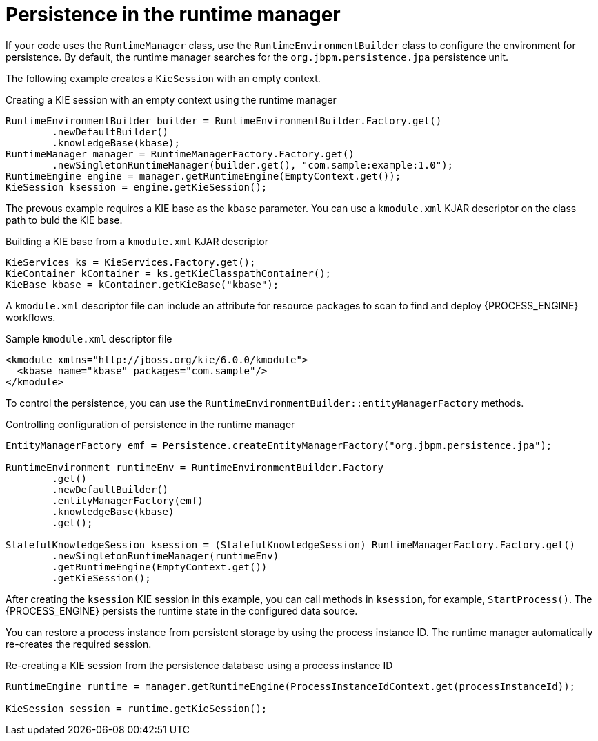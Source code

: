 [id='persistence-runtimemanager-con_{context}']
= Persistence in the runtime manager

If your code uses the `RuntimeManager` class, use the `RuntimeEnvironmentBuilder` class to configure the environment for persistence. By default, the runtime manager searches for the `org.jbpm.persistence.jpa` persistence unit.

The following example creates a `KieSession` with an empty context.

.Creating a KIE session with an empty context using the runtime manager
[source,java]
----
RuntimeEnvironmentBuilder builder = RuntimeEnvironmentBuilder.Factory.get()
        .newDefaultBuilder()
        .knowledgeBase(kbase);
RuntimeManager manager = RuntimeManagerFactory.Factory.get()
        .newSingletonRuntimeManager(builder.get(), "com.sample:example:1.0");
RuntimeEngine engine = manager.getRuntimeEngine(EmptyContext.get());
KieSession ksession = engine.getKieSession();
----

The prevous example requires a KIE base as the `kbase` parameter. You can use a `kmodule.xml` KJAR descriptor on the class path to buld the KIE base. 

.Building a KIE base from a `kmodule.xml` KJAR descriptor
[source,java]
----
KieServices ks = KieServices.Factory.get();
KieContainer kContainer = ks.getKieClasspathContainer();
KieBase kbase = kContainer.getKieBase("kbase");
----

A `kmodule.xml` descriptor file can include an attribute for resource packages to scan to find and deploy {PROCESS_ENGINE} workflows.

.Sample `kmodule.xml` descriptor file
[source,xml]
----
<kmodule xmlns="http://jboss.org/kie/6.0.0/kmodule">
  <kbase name="kbase" packages="com.sample"/>
</kmodule>
----

To control the persistence, you can use the `RuntimeEnvironmentBuilder::entityManagerFactory` methods.

.Controlling configuration of persistence in the runtime manager
[source,java]
----
EntityManagerFactory emf = Persistence.createEntityManagerFactory("org.jbpm.persistence.jpa");                            

RuntimeEnvironment runtimeEnv = RuntimeEnvironmentBuilder.Factory
        .get()
        .newDefaultBuilder()
        .entityManagerFactory(emf)
        .knowledgeBase(kbase)
        .get();

StatefulKnowledgeSession ksession = (StatefulKnowledgeSession) RuntimeManagerFactory.Factory.get()
        .newSingletonRuntimeManager(runtimeEnv)
        .getRuntimeEngine(EmptyContext.get())
        .getKieSession();
----

After creating the `ksession` KIE session in this example, you can call methods in `ksession`, for example, `StartProcess()`. The {PROCESS_ENGINE} persists the runtime state in the configured data source. 

You can restore a process instance from persistent storage by using the process instance ID. The runtime manager automatically re-creates the required session.

.Re-creating a KIE session from the persistence database using a process instance ID
[source,java]
----
RuntimeEngine runtime = manager.getRuntimeEngine(ProcessInstanceIdContext.get(processInstanceId));

KieSession session = runtime.getKieSession();
----
